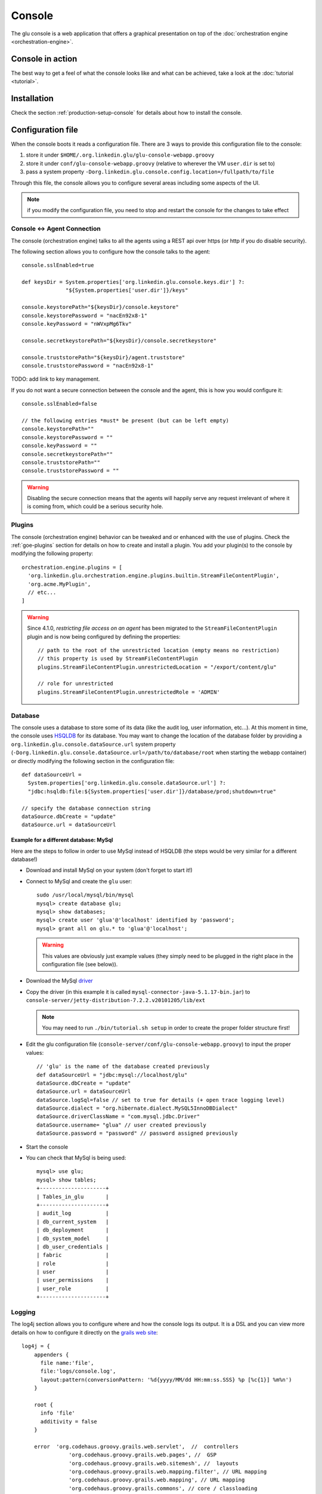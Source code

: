 .. Copyright (c) 2011 Yan Pujante

   Licensed under the Apache License, Version 2.0 (the "License"); you may not
   use this file except in compliance with the License. You may obtain a copy of
   the License at

   http://www.apache.org/licenses/LICENSE-2.0

   Unless required by applicable law or agreed to in writing, software
   distributed under the License is distributed on an "AS IS" BASIS, WITHOUT
   WARRANTIES OR CONDITIONS OF ANY KIND, either express or implied. See the
   License for the specific language governing permissions and limitations under
   the License.

.. |console-logo| image:: /images/console-logo-86.png
   :alt: console logo
   :class: header-logo

|console-logo| Console
======================
The glu console is a web application that offers a graphical presentation on top of the :doc:`orchestration engine <orchestration-engine>`.

Console in action
-----------------
The best way to get a feel of what the console looks like and what can be achieved, take a look at the :doc:`tutorial <tutorial>`.

Installation
------------
Check the section :ref:`production-setup-console` for details about how to install the console.

.. _console-configuration:

Configuration file
------------------

When the console boots it reads a configuration file. There are 3 ways to provide this configuration file to the console:

1. store it under ``$HOME/.org.linkedin.glu/glu-console-webapp.groovy``
2. store it under ``conf/glu-console-webapp.groovy`` (relative to wherever the VM ``user.dir`` is set to)
3. pass a system property ``-Dorg.linkedin.glu.console.config.location=/fullpath/to/file``

Through this file, the console allows you to configure several areas including some aspects of the UI.

.. note:: if you modify the configuration file, you need to stop and restart the console for the changes to take effect

Console <-> Agent Connection
^^^^^^^^^^^^^^^^^^^^^^^^^^^^

The console (orchestration engine) talks to all the agents using a REST api over https (or http if you do disable security).

The following section allows you to configure how the console talks to the agent::

  console.sslEnabled=true

  def keysDir = System.properties['org.linkedin.glu.console.keys.dir'] ?: 
                "${System.properties['user.dir']}/keys"

  console.keystorePath="${keysDir}/console.keystore"
  console.keystorePassword = "nacEn92x8-1"
  console.keyPassword = "nWVxpMg6Tkv"

  console.secretkeystorePath="${keysDir}/console.secretkeystore"

  console.truststorePath="${keysDir}/agent.truststore"
  console.truststorePassword = "nacEn92x8-1"

TODO: add link to key management.

If you do not want a secure connection between the console and the agent, this is how you would configure it::

  console.sslEnabled=false

  // the following entries *must* be present (but can be left empty)
  console.keystorePath=""
  console.keystorePassword = ""
  console.keyPassword = ""
  console.secretkeystorePath=""
  console.truststorePath=""
  console.truststorePassword = ""


.. warning:: Disabling the secure connection means that the agents will happily serve any request irrelevant of where it is coming from, which could be a serious security hole.

Plugins
^^^^^^^

The console (orchestration engine) behavior can be tweaked and or enhanced with the use of plugins. Check the :ref:`goe-plugins` section for details on how to create and install a plugin. You add your plugin(s) to the console by modifying the following property::

   orchestration.engine.plugins = [
     'org.linkedin.glu.orchestration.engine.plugins.builtin.StreamFileContentPlugin',
     'org.acme.MyPlugin',
     // etc...
   ]

.. warning:: Since 4.1.0, *restricting file access on an agent* has been migrated to the ``StreamFileContentPlugin`` plugin and is now being configured by defining the 
             properties::

               // path to the root of the unrestricted location (empty means no restriction)
               // this property is used by StreamFileContentPlugin
               plugins.StreamFileContentPlugin.unrestrictedLocation = "/export/content/glu"

               // role for unrestricted
               plugins.StreamFileContentPlugin.unrestrictedRole = 'ADMIN'


Database
^^^^^^^^

The console uses a database to store some of its data (like the audit log, user information, etc...). At this moment in time, the console uses `HSQLDB <http://hsqldb.org/>`_ for its database. You may want to change the location of the database folder by providing a ``org.linkedin.glu.console.dataSource.url`` system property (``-Dorg.linkedin.glu.console.dataSource.url=/path/to/database/root`` when starting the webapp container) or directly modifying the following section in the configuration file::

   def dataSourceUrl =
     System.properties['org.linkedin.glu.console.dataSource.url'] ?:
     "jdbc:hsqldb:file:${System.properties['user.dir']}/database/prod;shutdown=true"

   // specify the database connection string
   dataSource.dbCreate = "update"
   dataSource.url = dataSourceUrl

.. _console-configuration-database-mysql:

Example for a different database: MySql
"""""""""""""""""""""""""""""""""""""""

Here are the steps to follow in order to use MySql instead of HSQLDB (the steps would be very similar for a different database!)

* Download and install MySql on your system (don't forget to start it!)

* Connect to MySql and create the ``glu`` user::

    sudo /usr/local/mysql/bin/mysql
    mysql> create database glu;
    mysql> show databases;
    mysql> create user 'glua'@'localhost' identified by 'password';
    mysql> grant all on glu.* to 'glua'@'localhost';

  .. warning:: This values are obviously just example values (they simply need to be plugged in the right place in the configuration file (see below)).

* Download the MySql `driver <http://www.mysql.com/downloads/connector/j/>`_

* Copy the driver (in this example it is called ``mysql-connector-java-5.1.17-bin.jar``) to ``console-server/jetty-distribution-7.2.2.v20101205/lib/ext``

  .. note:: You may need to run ``./bin/tutorial.sh setup`` in order to create the proper folder structure first!

* Edit the glu configuration file (``console-server/conf/glu-console-webapp.groovy``) to input the proper values::

    // 'glu' is the name of the database created previously
    def dataSourceUrl = "jdbc:mysql://localhost/glu"
    dataSource.dbCreate = "update"
    dataSource.url = dataSourceUrl
    dataSource.logSql=false // set to true for details (+ open trace logging level)
    dataSource.dialect = "org.hibernate.dialect.MySQL5InnoDBDialect"
    dataSource.driverClassName = "com.mysql.jdbc.Driver"
    dataSource.username= "glua" // user created previously
    dataSource.password = "password" // password assigned previously

* Start the console

* You can check that MySql is being used::

    mysql> use glu;
    mysql> show tables;
    +---------------------+
    | Tables_in_glu       |
    +---------------------+
    | audit_log           |
    | db_current_system   |
    | db_deployment       |
    | db_system_model     |
    | db_user_credentials |
    | fabric              |
    | role                |
    | user                |
    | user_permissions    |
    | user_role           |
    +---------------------+

Logging
^^^^^^^

The log4j section allows you to configure where and how the console logs its output. It is a DSL and you can view more details on how to configure it directly on the `grails web site <http://grails.org/doc/1.3.x/guide/3.%20Configuration.html#3.1.2%20Logging>`_::

   log4j = {
       appenders {
	 file name:'file',
	 file:'logs/console.log',
	 layout:pattern(conversionPattern: '%d{yyyy/MM/dd HH:mm:ss.SSS} %p [%c{1}] %m%n')
       }

       root {
	 info 'file'
	 additivity = false
       }

       error  'org.codehaus.groovy.grails.web.servlet',  //  controllers
		  'org.codehaus.groovy.grails.web.pages', //  GSP
		  'org.codehaus.groovy.grails.web.sitemesh', //  layouts
		  'org.codehaus.groovy.grails.web.mapping.filter', // URL mapping
		  'org.codehaus.groovy.grails.web.mapping', // URL mapping
		  'org.codehaus.groovy.grails.commons', // core / classloading
		  'org.codehaus.groovy.grails.plugins', // plugins
		  'org.codehaus.groovy.grails.orm.hibernate', // hibernate integration
		  'org.springframework',
		  'org.hibernate'

       info 'grails',
	    'org.linkedin'

       //debug 'com.linkedin.glu.agent.tracker', 'com.linkedin.glu.zookeeper.client'

       //trace 'org.hibernate.SQL', 'org.hibernate.type'

       warn   'org.mortbay.log', 'org.restlet.Component.LogService', 'org.restlet'
   }

.. note:: This has nothing to do with the audit log!

.. _console-configuration-ldap:

LDAP
^^^^

You can configure LDAP for handling user management in the console. See :ref:`console-user-management` for details. Here is the relevant section in the configuration file::

  // This section is optional if you do not want to use ldap
  ldap.server.url="ldaps://ldap.acme.com:3269"
  ldap.search.base="dc=acme,dc=com"
  ldap.search.user="cn=glu,ou=glu,dc=acme,dc=com"
  ldap.search.pass="helloworld"
  ldap.username.attribute="sAMAccountName"

REST
^^^^

By default, REST calls that modify the database (``POST``, ``PUT``, ``DELETE``) require ``ADMIN`` level. You can `downgrade` the required level with the property::

  console.authFilters.rest.write.roleName = "RELEASE"

Tuning
^^^^^^

Deployments auto-archive
""""""""""""""""""""""""

The plans page displays the list of deployments that have happened recently. Since 3.3.0, items in this list are automatically archived after 30 minutes. You can tune this property or simply disable automatic archiving by adding the following property::

  // set it to "0" if you want to disable auto archiving entirely
  console.deploymentService.autoArchiveTimeout = "30m"


UI configuration
^^^^^^^^^^^^^^^^

The UI is configured in the ``console.defaults`` section of the configuration file. It is a simple map::

  console.defaults = 
  [
    ... configuration goes here ...
  ]

.. _console-configuration-custom-css:

Custom Css
""""""""""

If you want to customize the look and feel of the console and override or tweak any css value, you can provide your own custom css. Possible values are ``null`` (or simply non existent), ``String`` or ``URI``::

      // no custom css
      customCss: null

      // as a String (using groovy """ notation makes it convenient)
      customCss: """
        .OK {
          background: green;
        }
      """

      // as a URI (for security reasons should be local!)
      customCss: new URI("/glu/repository/css/custom.css")

Default Dashboard
"""""""""""""""""
See the :ref:`section <console-default-dashboard>` on how to configure the ``dashboard`` section of the configuration file.

Tags
""""

You can specify the colors of each tag (foreground and background)::

    tags:
    [
      '__default__': [background: '#005a87', color: '#ffffff'],
      'webapp': [background: '#ec7000', color: '#fff0e1'],
      'frontend': [background: '#006633', color: '#f1f5ec'],
      'backend': [background: '#5229a3', color: '#e0d5f9'],
    ],

.. note:: the ``__default__`` entry is optional and specify the color of the tags that are not specifically defined

.. note:: the color value (ex: ``#005a87``) ends up being used in css so you can use whatever is legal in css (ex: ``red``)

Model
"""""

The model page displays a summary and the columns are configurable in the following section::

      model:
      [
         agent: [name: 'agent'],
        'tags.webapp': [name: 'webapp'],
         'metadata.container.name': [name: 'container'],
         'metadata.product': [name: 'product'],
         'metadata.version': [name: 'version'],
         'metadata.cluster': [name: 'cluster']
      ]

This configuration results in the following output:

.. image:: /images/configuration-system-600.png
   :align: center
   :alt: Model display configuration

``model`` is a map with the following convention:

* the key represent the :term:`dotted notation` of an entry (see: :ref:`goe-filter-syntax` for more details and examples on the dotted notation)
* the value is a map with (currently) one entry only: ``name`` which represents the (display) name of the column

.. note:: Since 3.3.0, it takes effect only when showing a single model: for performance reasons the page which shows the list of models no longer fetches the model and as such cannot display this information

.. _console-configuration-non-editable-model:

Non Editable Model
""""""""""""""""""

You can enable or disable the fact that a system model is editable or not by changing the following property::

     disableModelUpdate: false,

By default, the model is editable which means that there is a ``Save Changes`` button and the text area containing the body is editable. Changing this value to ``true`` removes the button and makes the text area non editable anymore.

.. note:: Even if the model is not editable, it is always possible to *load* a new one by going to the ``Model`` tab. The idea behind this feature is to enforce the fact that the model should be properly versioned outside of glu and changing it should go through a proper flow that is beyond the scope of glu.

Shortcut Filters
""""""""""""""""

This entry allows you to define a dropdown that will be populated based on the model metadata in order to quickly set a filter. In the screenshot below, clicking on ``'product2:2.0.0'`` in the dropdown is equivalent to removing the current filter on ``product1`` and adding a new one for ``product2`` simplifying going back and forth between globally used concepts (like teams or product lines or zones, etc...)::

      shortcutFilters:
      [
          [
              name: 'product',
              source: 'metadata.product',
              header: ['version']
          ]
      ]

This configuration results in the following output:

.. image:: /images/shortcut-filters.png
   :align: center
   :alt: Shortcut filters

The format of this entry is an array of maps (so you can have more than one!) where each map consists of:

* a ``name`` entry which will be displayed in the dropdown when no filter entry is selected ``All [<name>]``
* a ``source`` which represents a :term:`dotted notation` of which data to use in the model. The data in the model should have the following structure:

  * the key is the value of the filter
  * the value is another map with the following convention:

    * ``name`` is the display name of the value (in this example they are the same!)
    * other entries that are used in the ``header`` section (see below)

* a ``header`` entry which is an array for extra information referring to entries in the metadata (see above)

Example of model which produces the previous screen::

  "metadata": {
    "product": { <================ value as defined in the model section (name: 'product')
      "product1": { <============= first entry (value for the filter!)
        "name": "product1", <===== display name of the value
        "version": "1.0.0"  <===== extra info as defined in the model section (header: ['version'])
      },
      "product2": { <============= second entry (value for the filter!)
        "name": "product2", <===== display name of the value
        "version": "2.0.0"  <===== extra info as defined in the model section (header: ['version'])
      }
    }
  }

Header
""""""

This entry allows you to add more information to the header in the console::

      header:
      [
          metadata: ['drMode']
      ]

This entry simply contains a ``metadata`` section which is an array of keys in the :term:`metadata` of the model (**not** of an entry).

Example of model::

  "metadata": {
    "product": {...},
    "drMode": "primary"
 }

The previous model and ``header`` configuration produce the following output:

.. image:: /images/configuration-header.png
   :align: center
   :alt: Header configuration

.. tip:: Since every fabric has its own model, hence its own ``metadata`` section, this feature is a convenient way to display fabric specific information. In this example we can display which fabric represents the primary data center versus which one represents the secondary data center.

Dashboard Agent Links
"""""""""""""""""""""

By default (new since 4.0.0), a link to an agent name in the dashboard has the same effect as all other links on the dashboard: it adds a filter. In this case it filters the model to see only the entries on this specific agent. The top level ``'Agents'`` tab allows you to navigate to the agent view. If you want to turn this off (thus reverting to the behavior prior to 4.0.0) use this entry (``dashboard`` section of the configuration file)::

      dashboardAgentLinksToAgent: true

.. _console-dashboard:

Dashboard
---------

The dashboard is the main entry point of the console and is a visual representation of the :ref:`delta <goe-delta>`.

.. image:: /images/console-dashboard-600.png
   :align: center
   :alt: Console dashboard

.. _console-dashboard-customization:
 
Customization
^^^^^^^^^^^^^

Since 4.0.0, the dashboard can be customized by every user the way they see fit. Every user can also define as many `dashboards` as they want and the dropdown allows to switch between dashboard quickly.

.. image:: /images/console-dashboard-switch.png
   :align: center
   :alt: Console dashboard

The easier way to create a new dashboard is to add filters and group by columns (by clicking on a column name) and then select ``'Save as new'``. The new dashboard can then be further customized by clicking on the ``'Customize'`` subtab which shows the definition of the dashboard as a json document::

  {
    "columnsDefinition": [
      {
        "groupBy": "uniqueCountOrUniqueVal",
        "linkable": true,
        "name": "cluster",
        "orderBy": "asc",
        "source": "metadata.cluster",
        "visible": true
      },
     ... etc ...
   ],
    "customFilter": "metadata.cluster='c1'",
    "errorsOnly": false,
    "name": "c1 cluster",
    "summary": false
  }

* ``name``: the name of the dashboard (will be displayed in the dropdown)
* ``errorsOnly``: to display only rows that are in error
* ``summary``: to display a summary view when there are more than one row with the same value (based on the first column). When this value is set to ``true`` then the ``groupBy`` entry of a column definition kicks in
* ``columnsDefinition`` is an array which defines each column. The order in the array defines in which order columns will be displayed so it is easy to move columns around by simply moving them in the array. Each column is defined this way:

  * ``name``: the name of the column as it appears in the dashboard
  * ``source``: which data in the model needs to be displayed using the :term:`dotted notation` (see: :ref:`goe-filter-syntax` for more details and examples on the dotted notation)
  * ``orderBy``: how to sort the column. Possible values are: ``asc / desc / null`` (``null`` means ignore for sorting purposes)
  * ``groupBy``: how to group rows when using a ``summary`` view. Possible values are: ``uniqueVals / uniqueCount / uniqueCountOrUniqueVal / vals / count / min / max``
  * ``linkable``: whether a link to add a filter should be displayed
  * ``visible``: whether the column should be visible at all (useful mostly internally for derived values)

.. _console-default-dashboard:

Default Dashboard
^^^^^^^^^^^^^^^^^

When a user logs in the first time it is assigned a `default` dashboard. This dashboard is defined in the configuration file under the ``defaults.dashboard`` section and can be a json string or a simple groovy array of ``columnsDefinition`` as defined previously. This is the one that comes by default::

      dashboard:
      [
        [ name: "mountPoint", source: "mountPoint" ],
        [ name: "agent",      source: "agent"],
        [ name: "tags",       source: "tags",       groupBy: "uniqueVals"],
        [ name: "container",  source: "metadata.container.name"],
        [ name: "version",    source: "metadata.version"],
        [ name: "product",    source: "metadata.product"],
        [ name: "cluster",    source: "metadata.cluster"],
        [ name: "status",     source: "status" ],
        [ name: "statusInfo", source: "statusInfo", groupBy: "vals", visible: false],
        [ name: "state",      source: "state",                       visible: false]
      ]


.. _console-script-log-files:

Log Files Display
-----------------

When looking at an agent (agents view page), for each entry, there may be a log section determined by the fields declared in the script:

.. image:: /images/console-script-log-files.png
   :align: center
   :alt: Script log files

In order to see an entry like this you can do the following in your script:

* declare any field which ends in ``Log`` (ex: ``serverLog``)
* declare a field called ``logsDir`` (pointing to a folder) which will display the ``more...`` link
* declare a field called ``logs`` and of type ``Map`` where each entry will point to a log file

Example of glu script::

    class GluScriptWithLogs
    {
      def logsDir
      def serverLog
      def logs = [:]

      def install = {
        logsDir = shell.toResource("${mountPoint}/logs")
        serverLog = logsDir."server.log" // using field with name ending in Log
        logs.gc = logsDir."gc.log" // using logs map
      }
    }

First bootstrap
---------------
The very first time the console is started, it will create an admin user. Log in as this user::

    username: admin
    password: admin

Then click on the ``'admin'`` tab (not the one called ``'Admin'``) and click ``'Manage your credentials'``.

.. warning:: It is strongly recommended you immediately change the admin password!

.. _console-user-management:

User management
---------------
There are 2 ways to manage users.

LDAP
^^^^
If you define an ldap section in the configuration file (see :ref:`configuration section <console-configuration-ldap>` for details), then the console will automatically allow any user who has the correct ldap credentials to login. If the user has never logged in before, a new account will be automatically created and the user will have the role ``USER`` which gives him read access mostly (and limited access to log files). This allows any user to login to the console without any administrator intervention.

Manual user management
^^^^^^^^^^^^^^^^^^^^^^
Whether you use LDAP or not you can always use this method. If you don't use LDAP then it is your only choice. On the ``Admin`` tab, you can create a new user by giving it a user name and a password. You can also assign roles to a user:

+--------------------+------------------------------------------------------------------------+
|Role                |Description                                                             |
+====================+========================================================================+
|``USER``            |mostly read access (limited access to some log files (cannot go anywhere|
|                    |on the filesystem))                                                     |
+--------------------+------------------------------------------------------------------------+
|``RELEASE``         |most of the traditional release actions (like starting and stopping     |
|                    |entries…)                                                               |
+--------------------+------------------------------------------------------------------------+
|``ADMIN``           |administrative role (create user, assign roles…)                        |
+--------------------+------------------------------------------------------------------------+
|``RESTRICTED``      |if you want to ban a user from the console                              |
+--------------------+------------------------------------------------------------------------+

.. note:: No matter what the role the user in, actions taken are logged in the audit log that can be viewed from the ``Admin`` tab.

Password management
^^^^^^^^^^^^^^^^^^^
Even if you use LDAP, a user can assign himself a console password (useful if the password needs to be stored in scripts for example).

Console tabs
^^^^^^^^^^^^
Documentation coming soon. In the meantime, take a look at the :doc:`tutorial <tutorial>`.

